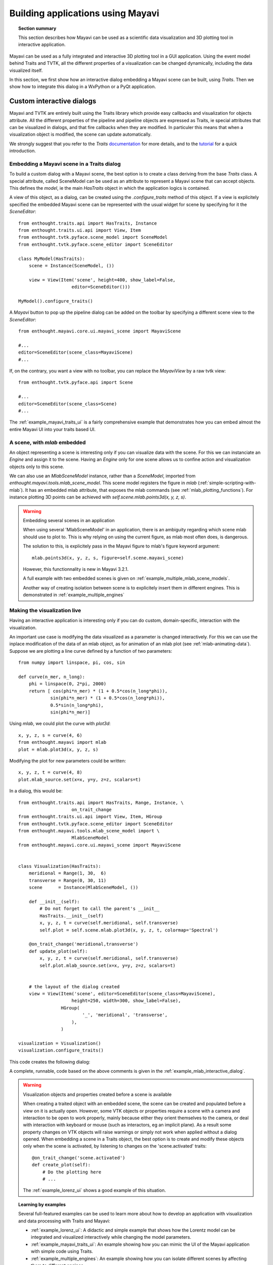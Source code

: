 
.. _builing_applications:

Building applications using Mayavi
===================================

.. topic:: Section summary

    This section describes how Mayavi can be used as a scientific data
    visualization and 3D plotting tool in interactive application.

Mayavi can be used as a fully integrated and interactive 3D plotting tool 
in a GUI application. Using the event model behind Traits and TVTK, all
the different properties of a visualization can be changed dynamically,
including the data visualized itself.

In this section, we first show how an interactive dialog embedding a
Mayavi scene can be built, using `Traits`. Then we show how to integrate
this dialog in a WxPython or a PyQt application.

Custom interactive dialogs
--------------------------

Mayavi and TVTK are entirely built using the Traits library which provide
easy callbacks and visualization for objects attribute. All the different
properties of the pipeline and pipeline objects are expressed as Traits,
ie special attributes that can be visualized in dialogs, and that fire
callbacks when they are modified. In particuler this means that when a
visualization object is modified, the scene can update automatically.

We strongly suggest that you refer to the `Traits` 
`documentation <http://code.enthought.com/projects/traits.documentation.php>`_
for more details, and to the 
`tutorial <http://code.enthought.com/projects/traits/docs/html/tutorials/traits_ui_scientific_app.html>`_
for a quick introduction.

.. _embedding_mayavi_traits:

Embedding a Mayavi scene in a Traits dialog
............................................

To build a custom dialog with a Mayavi scene, the best option is to
create a class deriving from the base `Traits` class. A special
attribute, called SceneModel can be used as an attribute to represent a
Mayavi scene that can accept objects. This defines the `model`, ie the
main `HasTraits` object in which the application logics is contained.

A view of this object, as a dialog, can be created using the
`.configure_traits` method of this object. If a view is explicitely
specified the embedded Mayavi scene can be represented with the usual
widget for scene by specifying for it the `SceneEditor`::

    from enthought.traits.api import HasTraits, Instance
    from enthought.traits.ui.api import View, Item
    from enthought.tvtk.pyface.scene_model import SceneModel
    from enthought.tvtk.pyface.scene_editor import SceneEditor

    class MyModel(HasTraits):
        scene = Instance(SceneModel, ())

        view = View(Item('scene', height=400, show_label=False,
                        editor=SceneEditor()))

    MyModel().configure_traits()
    
A `Mayavi` button to pop up the pipeline dialog can be added on the
toolbar by specifying a different scene view to the `SceneEditor`::

    from enthought.mayavi.core.ui.mayavi_scene import MayaviScene

    #...
    editor=SceneEditor(scene_class=MayaviScene)
    #...

If, on the contrary, you want a view with no toolbar, you can replace the
`MayaviView` by a raw tvtk view::

    from enthought.tvtk.pyface.api import Scene

    #...
    editor=SceneEditor(scene_class=Scene)
    #...

The :ref:`example_mayavi_traits_ui` is a fairly comprehensive example that
demonstrates how you can embed almost the entire Mayavi UI into your traits
based UI.

A scene, with `mlab` embedded
..............................

An object representing a scene is interesting only if you can visualize
data with the scene. For this we can instanciate an `Engine` and assign
it to the scene. Having an `Engine` only for one scene allows us to
confine action and visualization objects only to this scene. 

We can also use an `MlabSceneModel` instance, rather than a `SceneModel`,
imported from `enthought.mayavi.tools.mlab_scene_model`. This scene model
registers the figure in `mlab` (:ref:`simple-scripting-with-mlab`). It
has an embedded mlab attribute, that exposes the mlab commands (see
:ref:`mlab_plotting_functions`). For instance plotting 3D points can be
achieved with `self.scene.mlab.points3d(x, y, z, s)`.

.. warning:: Embedding several scenes in an application

    When using several 'MlabSceneModel' in an application, there is an
    ambiguity regarding which scene mlab should use to plot to. This is
    why relying on using the current figure, as mlab most often does, is
    dangerous.

    The solution to this, is explicitely pass in the Mayavi figure to
    mlab's figure keyword argument::

	mlab.points3d(x, y, z, s, figure=self.scene.mayavi_scene)

    However, this functionnality is new in Mayavi 3.2.1.

    A full example with two embedded scenes is given on
    :ref:`example_multiple_mlab_scene_models`.

    Another way of creating isolation between scene is to explicitely
    insert them in different engines. This is demonstrated in 
    :ref:`example_multiple_engines`

Making the visualization live
..............................

Having an interactive application is interesting only if you can do
custom, domain-specific, interaction with the visualization. 

An important use case is modifying the data visualized as a parameter is
changed interactively. For this we can use the inplace modification of
the data of an mlab object, as for animation of an mlab plot (see
:ref:`mlab-animating-data`). Suppose we are plotting a line curve defined
by a function of two parameters::
    
    from numpy import linspace, pi, cos, sin

    def curve(n_mer, n_long):
        phi = linspace(0, 2*pi, 2000)
        return [ cos(phi*n_mer) * (1 + 0.5*cos(n_long*phi)),
                sin(phi*n_mer) * (1 + 0.5*cos(n_long*phi)),
                0.5*sin(n_long*phi),
                sin(phi*n_mer)]

Using `mlab`, we could plot the curve with `plot3d`::

    x, y, z, s = curve(4, 6)
    from enthought.mayavi import mlab
    plot = mlab.plot3d(x, y, z, s)

Modifying the plot for new parameters could be written::

    x, y, z, t = curve(4, 8)
    plot.mlab_source.set(x=x, y=y, z=z, scalars=t)

In a dialog, this would be::

    from enthought.traits.api import HasTraits, Range, Instance, \
                        on_trait_change
    from enthought.traits.ui.api import View, Item, HGroup
    from enthought.tvtk.pyface.scene_editor import SceneEditor
    from enthought.mayavi.tools.mlab_scene_model import \
                        MlabSceneModel
    from enthought.mayavi.core.ui.mayavi_scene import MayaviScene


    class Visualization(HasTraits):
        meridional = Range(1, 30,  6)
        transverse = Range(0, 30, 11)
        scene      = Instance(MlabSceneModel, ())

        def __init__(self):
            # Do not forget to call the parent's __init__
            HasTraits.__init__(self)
            x, y, z, t = curve(self.meridional, self.transverse)
            self.plot = self.scene.mlab.plot3d(x, y, z, t, colormap='Spectral')

        @on_trait_change('meridional,transverse')
        def update_plot(self):
            x, y, z, t = curve(self.meridional, self.transverse)
            self.plot.mlab_source.set(x=x, y=y, z=z, scalars=t)


        # the layout of the dialog created
        view = View(Item('scene', editor=SceneEditor(scene_class=MayaviScene), 
                        height=250, width=300, show_label=False), 
                    HGroup(
                            '_', 'meridional', 'transverse',
                        ),
                    )

    visualization = Visualization()
    visualization.configure_traits()

This code creates the following dialog:

.. image:: images/example_mlab_interactive_dialog.jpg
    :align: center

A complete, runnable, code based on the above comments is given in the
:ref:`example_mlab_interactive_dialog`.

.. warning:: Visualization objects and properties created before a scene is available

    When creating a traited object with an embedded scene, the scene can
    be created and populated before a view on it is actually open.
    However, some VTK objects or properties require a scene with a camera
    and interaction to be open to work properly, mainly because either
    they orient themselves to the camera, or deal with interaction with
    keyboard or mouse (such as interactors, eg an implicit plane). As a
    result some property changes on VTK objects will raise warnings or
    simply not work when applied without a dialog opened. When embedding
    a scene in a Traits object, the best option is to create and modify
    these objects only when the scene is activated, by listening to
    changes on the 'scene.activated' traits::

        @on_trait_change('scene.activated')
        def create_plot(self):
            # Do the plotting here
            # ...

    The :ref:`example_lorenz_ui` shows a good example of this situation.

.. topic:: Learning by examples

 Several full-featured examples can be used to learn more about how to
 develop an application with visualization and data processing with Traits
 and Mayavi:

 * :ref:`example_lorenz_ui`: A didactic and simple example that shows 
   how the Lorentz model can be integrated and visualized interactively 
   while changing the model parameters.

 * :ref:`example_mayavi_traits_ui`: An example showing how you can mimic
   the UI of the Mayavi application with simple code using Traits.

 * :ref:`example_multiple_engines`: An example showing how you can
   isolate different scenes by affecting them to different engines.

 * :ref:`example_coil_design_application`: A full-blown and elaborate
   application enabling specification of a current-loop description for
   a coil, and integration of the resulting magnetic field with real-time 
   visualization of the field and the coil structure.


Integrating in a WxPython application
--------------------------------------

Using the `Visualization` class defined above::

    import wx

    class MainWindow(wx.Frame):
        def __init__(self, parent, id):
            wx.Frame.__init__(self, parent, id, 'Mayavi in Wx')
            self.visualization = Visualization()
            self.control = self.visualization.edit_traits(parent=self,
                                    kind='subpanel').control
            self.Show()

    app = wx.PySimpleApp()
    frame = MainWindow(None, wx.ID_ANY)
    app.MainLoop()

Two examples of integrating Mayavi visualization with Wx applications are
given:

    * :ref:`example_wx_embedding`: a simple example, as above.
    * :ref:`example_wx_mayavi_embed_in_notebook`: a more complexe example, 
      showing 2 different Mayavi views embedded in a Wx notebook.

.. _integrating_pyqt:

Integrating in a PyQt application
----------------------------------

Before defining the `Visualization` class::

    import os
    os.environ['ETS_TOOLKIT'] = 'qt4'

And using this class::

    from PyQt4 import QtGui

    class MainWindow(QtGui.QMainWindow):
        def __init__(self, parent=None):
            QtGui.QWidget.__init__(self, parent)
            self.visualization = Visualization()
            self.ui = self.visualization.edit_traits().control
            self.setCentralWidget(self.ui)

    window = MainWindow() 
    window.show()
    QtGui.qApp.exec_()


For a full-blown example of embedding in Qt, see
:ref:`example_qt_embedding`.

.. warning::

    On definition of the model (and thus previous to the start of the
    event loop), Traits sets up some hooks on the main QApplication. As a
    result if you instanciate a new one, using for instance::

	app = QtGui.QApplication()

    Your Traits application will not work.


